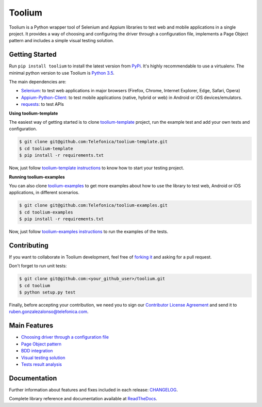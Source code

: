 Toolium
=======

|Build Status| |Coverage Status| |Codacy| |Documentation Status|

Toolium is a Python wrapper tool of Selenium and Appium libraries to test web and mobile applications in a single
project. It provides a way of choosing and configuring the driver through a configuration file, implements a Page Object
pattern and includes a simple visual testing solution.

.. |Build Status| image:: https://github.com/Telefonica/toolium/workflows/build/badge.svg
   :target: https://github.com/Telefonica/toolium/actions
.. |Documentation Status| image:: https://readthedocs.org/projects/toolium/badge/?version=latest
   :target: http://toolium.readthedocs.org/en/latest
.. |Coverage Status| image:: https://coveralls.io/repos/Telefonica/toolium/badge.svg?branch=master&service=github
   :target: https://coveralls.io/github/Telefonica/toolium
.. |Codacy| image:: https://api.codacy.com/project/badge/Grade/2c5121c96c6a4f7aa7fc4ce08a4a26c0
   :target: https://www.codacy.com/app/rgonalo/toolium?utm_source=github.com&amp;utm_medium=referral&amp;utm_content=Telefonica/toolium&amp;utm_campaign=Badge_Grade

Getting Started
---------------

Run ``pip install toolium`` to install the latest version from `PyPi <https://pypi.org/project/toolium>`_. It's
highly recommendable to use a virtualenv. The minimal python version to use Toolium is `Python 3.5 <http://www.python.org>`_.

The main dependencies are:

- `Selenium <http://docs.seleniumhq.org/>`_: to test web applications in major browsers (Firefox, Chrome, Internet
  Explorer, Edge, Safari, Opera)
- `Appium-Python-Client <https://github.com/appium/python-client>`_: to test mobile applications (native, hybrid or web)
  in Android or iOS devices/emulators.
- `requests <http://docs.python-requests.org>`_: to test APIs

**Using toolium-template**

The easiest way of getting started is to clone `toolium-template <https://github.com/Telefonica/toolium-template>`_
project, run the example test and add your own tests and configuration.

.. code:: console

    $ git clone git@github.com:Telefonica/toolium-template.git
    $ cd toolium-template
    $ pip install -r requirements.txt

Now, just follow `toolium-template instructions <https://github.com/Telefonica/toolium-template#running-tests>`_ to know
how to start your testing project.

**Running toolium-examples**

You can also clone `toolium-examples <https://github.com/Telefonica/toolium-examples>`_ to get more examples about how
to use the library to test web, Android or iOS applications, in different scenarios.

.. code:: console

    $ git clone git@github.com:Telefonica/toolium-examples.git
    $ cd toolium-examples
    $ pip install -r requirements.txt

Now, just follow `toolium-examples instructions <https://github.com/Telefonica/toolium-examples#running-tests>`_ to run
the examples of the tests.

Contributing
------------

If you want to collaborate in Toolium development, feel free of `forking it <https://github.com/Telefonica/toolium>`_
and asking for a pull request.

Don't forget to run unit tests:

.. code:: console

    $ git clone git@github.com:<your_github_user>/toolium.git
    $ cd toolium
    $ python setup.py test

Finally, before accepting your contribution, we need you to sign our
`Contributor License Agreement <https://raw.githubusercontent.com/telefonicaid/Licensing/master/ContributionPolicy.txt>`_
and send it to ruben.gonzalezalonso@telefonica.com.

Main Features
-------------

- `Choosing driver through a configuration file </docs/driver_configuration.rst>`_
- `Page Object pattern </docs/page_objects.rst>`_
- `BDD integration </docs/bdd_integration.rst>`_
- `Visual testing solution </docs/visual_testing.rst>`_
- `Tests result analysis </docs/tests_result_analysis.rst>`_

Documentation
-------------

Further information about features and fixes included in each release: `CHANGELOG </CHANGELOG.rst>`_.

Complete library reference and documentation available at `ReadTheDocs <http://toolium.readthedocs.org>`_.
